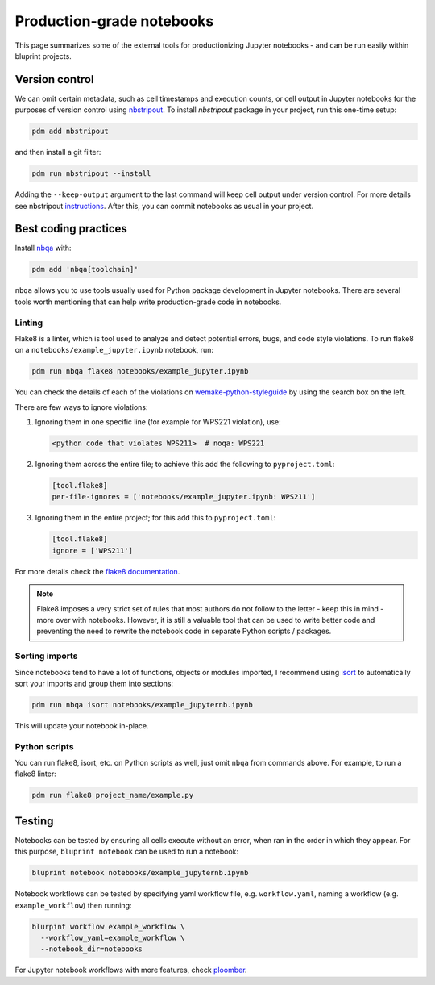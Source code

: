 Production-grade notebooks
==========================

This page summarizes some of the external tools for productionizing Jupyter notebooks - and can be run easily within bluprint projects.

Version control
---------------

We can omit certain metadata, such as cell timestamps and execution counts, or cell output in Jupyter notebooks for the purposes of version control using `nbstripout <https://github.com/kynan/nbstripout>`_. To install `nbstripout` package in your project, run this one-time setup:

.. code-block:: bash

  pdm add nbstripout

and then install a git filter:

.. code-block:: bash

  pdm run nbstripout --install

Adding the ``--keep-output`` argument to the last command will keep cell output under version control. For more details see nbstripout `instructions <https://github.com/kynan/nbstripout>`_. After this, you can commit notebooks as usual in your project.


Best coding practices
---------------------

Install `nbqa <https://nbqa.readthedocs.io/en/latest/>`_ with:

.. code-block:: bash

  pdm add 'nbqa[toolchain]'

``nbqa`` allows you to use tools usually used for Python package development in
Jupyter notebooks. There are several tools worth mentioning that can help write
production-grade code in notebooks.

Linting
^^^^^^^

Flake8 is a linter, which is tool used to analyze and detect potential errors, bugs, and code style violations. To run flake8 on a ``notebooks/example_jupyter.ipynb`` notebook, run:

.. code-block:: bash

  pdm run nbqa flake8 notebooks/example_jupyter.ipynb

You can check the details of each of the violations on
`wemake-python-styleguide <https://wemake-python-styleguide.readthedocs.io/en/latest/pages/usage/violations/best_practices.html>`_ by using the search box on the left.

There are few ways to ignore violations:

1. Ignoring them in one specific line (for example for WPS221 violation), use:

   .. code-block:: python

     <python code that violates WPS211>  # noqa: WPS221

2. Ignoring them across the entire file; to achieve this add the following to ``pyproject.toml``:

   .. code-block:: toml

     [tool.flake8]
     per-file-ignores = ['notebooks/example_jupyter.ipynb: WPS211']

3. Ignoring them in the entire project; for this add this to ``pyproject.toml``:

   .. code-block:: toml

     [tool.flake8]
     ignore = ['WPS211']

For more details check the `flake8 documentation <https://flake8.pycqa.org/en/latest/>`_.

.. note::

  Flake8 imposes a very strict set of rules that most authors do not follow to the letter - keep this in mind - more over with notebooks. However, it is still a valuable tool that can be used to write better code and preventing the need to rewrite the notebook code in separate Python scripts / packages.

Sorting imports
^^^^^^^^^^^^^^^

Since notebooks tend to have a lot of functions, objects or modules imported, I recommend using `isort <https://pycqa.github.io/isort/>`_ to automatically sort your imports and group them into sections:

.. code-block:: bash

  pdm run nbqa isort notebooks/example_jupyternb.ipynb

This will update your notebook in-place.

Python scripts
^^^^^^^^^^^^^^

You can run flake8, isort, etc. on Python scripts as well, just omit ``nbqa`` from commands above. For example, to run a flake8 linter:

.. code-block:: bash

  pdm run flake8 project_name/example.py

Testing
-------

Notebooks can be tested by ensuring all cells execute without an error, when ran in the order in which they appear. For this purpose, ``bluprint notebook`` can be used to run a notebook:

.. code-block:: bash

  bluprint notebook notebooks/example_jupyternb.ipynb

Notebook workflows can be tested by specifying yaml workflow file, e.g. ``workflow.yaml``, naming a workflow (e.g. ``example_workflow``) then running:

.. code-block:: bash

  blurpint workflow example_workflow \
    --workflow_yaml=example_workflow \
    --notebook_dir=notebooks

For Jupyter notebook workflows with more features, check `ploomber <https://docs.ploomber.io/en/latest/get-started/what-is.html>`_.